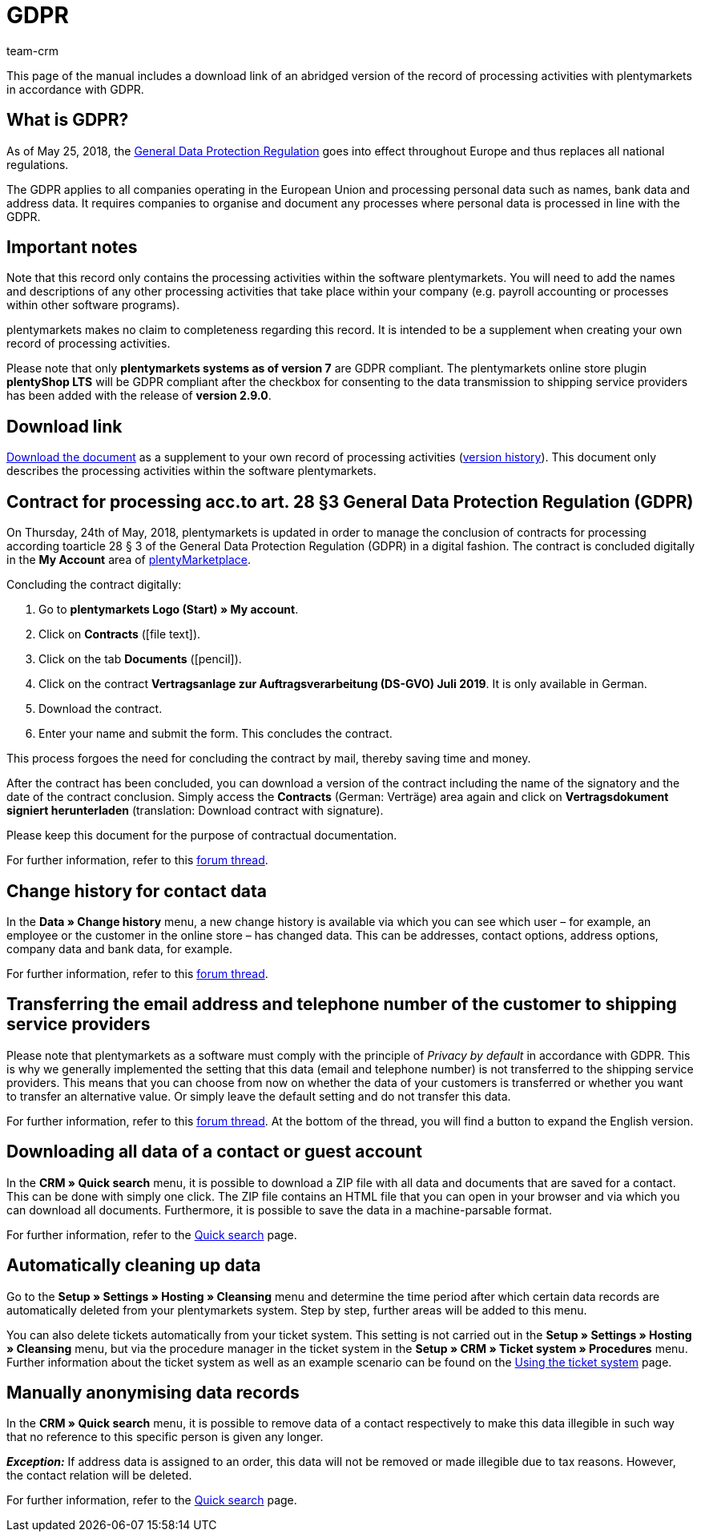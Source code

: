 = GDPR
:description: Via this page, download an abridged version of the record of processing activities within plentymarkets in accordance with GDPR.
:keywords: DSGVO, GDPR, data protection, data protection regulation, record of processing activities, processing directory, May 25, 2018, person-related data, processing documentation
:id: 8NCZ7LJ
:author: team-crm

This page of the manual includes a download link of an abridged version of the record of processing activities with plentymarkets in accordance with GDPR.

[#100]
== What is GDPR?

As of May 25, 2018, the link:http://data.consilium.europa.eu/doc/document/ST-5419-2016-INIT/en/pdf[General Data Protection Regulation^] goes into effect throughout Europe and thus replaces all national regulations.

The GDPR applies to all companies operating in the European Union and processing personal data such as names, bank data and address data. It requires companies to organise and document any processes where personal data is processed in line with the GDPR.

[#200]
== Important notes

Note that this record only contains the processing activities within the software plentymarkets. You will need to add the names and descriptions of any other processing activities that take place within your company (e.g. payroll accounting or processes within other software programs).

plentymarkets makes no claim to completeness regarding this record. It is intended to be a supplement when creating your own record of processing activities.  

Please note that only *plentymarkets systems as of version 7* are GDPR compliant. The plentymarkets online store plugin *plentyShop LTS* will be GDPR compliant after the checkbox for consenting to the data transmission to shipping service providers has been added with the release of *version 2.9.0*.

[#300]
== Download link

link:https://cdn02.plentymarkets.com/pmsbpnokwu6a/frontend/plentymarkets_Rechtliches/Processing_directory_for_customers.pdf[Download the document^] as a supplement to your own record of processing activities (link:https://github.com/plentymarkets/template-processing-directory/releases[version history^]). This document only describes the processing activities within the software plentymarkets.  


[#500]
== Contract for processing acc.to art. 28 §3 General Data Protection Regulation (GDPR)

On Thursday, 24th of May, 2018, plentymarkets is updated in order to manage the conclusion of contracts for processing according toarticle 28 § 3 of the General Data Protection Regulation (GDPR) in a digital fashion. The contract is concluded digitally in the *My Account* area of link:https://marketplace.plentymarkets.com/en[plentyMarketplace^].

[.instruction]
Concluding the contract digitally:

. Go to *plentymarkets Logo (Start) » My account*.
. Click on *Contracts* (icon:file-text[role="darkGrey"]).
. Click on the tab *Documents* (icon:pencil[role="darkGrey"]).
. Click on the contract *Vertragsanlage zur Auftragsverarbeitung (DS-GVO) Juli 2019*. It is only available in German.
. Download the contract.
. Enter your name and submit the form. This concludes the contract.

This process forgoes the need for concluding the contract by mail, thereby saving time and money.

After the contract has been concluded, you can download a version of the contract including the name of the signatory and the date of the contract conclusion. Simply access the *Contracts* (German: Verträge) area again and click on *Vertragsdokument signiert herunterladen* (translation: Download contract with signature).

Please keep this document for the purpose of contractual documentation.

For further information, refer to this link:https://forum.plentymarkets.com/t/vertragsanlage-zur-auftragsverarbeitung-i-s-d-art-28-abs-3-datenschutz-grundverordnung-dsgvo/483954[forum thread^].

[#600]
== Change history for contact data

In the *Data » Change history* menu, a new change history is available via which you can see which user – for example, an employee or the customer in the online store – has changed data. This can be addresses, contact options, address options, company data and bank data, for example.

For further information, refer to this link:https://forum.plentymarkets.com/t/dsgvo-aenderungshistorie-fuer-kontaktdaten-integriert/486705[forum thread^].

[#700]
== Transferring the email address and telephone number of the customer to shipping service providers

Please note that plentymarkets as a software must comply with the principle of _Privacy by default_ in accordance with GDPR. This is why we generally implemented the setting that this data (email and telephone number) is not transferred to the shipping service providers. This means that you can choose from now on whether the data of your customers is transferred or whether you want to transfer an alternative value. Or simply leave the default setting and do not transfer this data.

For further information, refer to this link:https://forum.plentymarkets.com/t/dsgvo-uebertragung-von-e-mail-adresse-und-telefonnummer-an-versanddienstleister/486536[forum thread^]. At the bottom of the thread, you will find a button to expand the English version.

[#800]
== Downloading all data of a contact or guest account

In the *CRM » Quick search* menu, it is possible to download a ZIP file with all data and documents that are saved for a contact. This can be done with simply one click. The ZIP file contains an HTML file that you can open in your browser and via which you can download all documents. Furthermore, it is possible to save the data in a machine-parsable format.

For further information, refer to the xref:crm:quick-search.adoc#download-all-data[Quick search] page.

[#900]
== Automatically cleaning up data

Go to the *Setup » Settings » Hosting » Cleansing* menu and determine the time period after which certain data records are automatically deleted from your plentymarkets system. Step by step, further areas will be added to this menu.

You can also delete tickets automatically from your ticket system. This setting is not carried out in the *Setup » Settings » Hosting » Cleansing* menu, but via the procedure manager in the ticket system in the *Setup » CRM » Ticket system » Procedures* menu. Further information about the ticket system as well as an example scenario can be found on the xref:crm:using-the-ticket-system.adoc#3000[Using the ticket system] page.

[#1000]
== Manually anonymising data records

In the *CRM » Quick search* menu, it is possible to remove data of a contact respectively to make this data illegible in such way that no reference to this specific person is given any longer.

*_Exception:_* If address data is assigned to an order, this data will not be removed or made illegible due to tax reasons. However, the contact relation will be deleted.

For further information, refer to the xref:crm:quick-search.adoc#ananomyise-data-record[Quick search] page.

